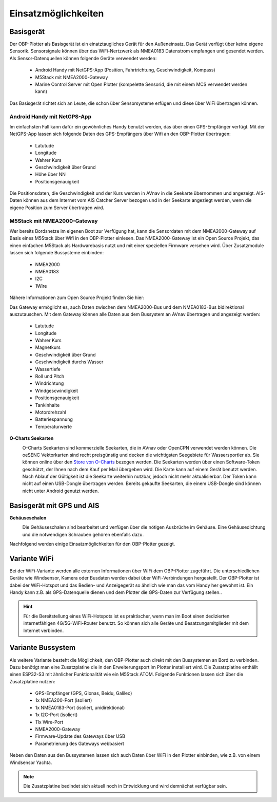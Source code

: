 Einsatzmöglichkeiten
====================

Basisgerät
----------

Der OBP-Plotter als Basisgerät ist ein einatztaugliches Gerät für den Außeneinsatz. Das Gerät verfügt über keine eigene Sensorik. Sensorsignale können über das WiFi-Nertzwerk als NMEA0183 Datenstrom empfangen und gesendet werden. Als Sensor-Datenquellen können folgende Geräte verwendet werden:

    * Android Handy mit NetGPS-App (Position, Fahrtrichtung, Geschwindigkeit, Kompass)
    * M5Stack mit NMEA2000-Gateway
    * Marine Control Server mit Open Plotter (kompelette Sensorid, die mit einem MCS verwendet werden kann)
    
Das Basisgerät richtet sich an Leute, die schon über Sensorsysteme erfügen und diese über WiFi übertragen können.

Android Handy mit NetGPS-App
~~~~~~~~~~~~~~~~~~~~~~~~~~~~

Im einfachsten Fall kann dafür ein gewöhnliches Handy benutzt werden, das über einen GPS-Empfänger verfügt. Mit der NetGPS-App lassen sich folgende Daten des GPS-Empfängers über Wifi an den OBP-Plotter übertragen:

    * Latutude
    * Longitude
    * Wahrer Kurs
    * Geschwindigkeit über Grund
    * Höhe über NN
    * Positionsgenauigkeit
    
Die Positionsdaten, die Geschwindigkeit und der Kurs werden in AVnav in die Seekarte übernommen und angezeigt. AIS-Daten können aus dem Internet vom AIS Catcher Server bezogen und in der Seekarte angeziegt werden, wenn die eigene Position zum Server übertragen wird.

M5Stack mit NMEA2000-Gateway
~~~~~~~~~~~~~~~~~~~~~~~~~~~~

Wer bereits Bordsnetze im eigenen Boot zur Verfügung hat, kann die Sensordaten mit dem NMEA2000-Gateway auf Basis eines M5Stack über Wifi in den OBP-Plotter einlesen. Das NMEA2000-Gateway ist ein Open Source Projekt, das einen einfachen M5Stack als Hardwarebasis nutzt und mit einer speziellen Firmware versehen wird. Über Zusatzmodule lassen sich folgende Bussysteme einbinden:

    * NMEA2000
    * NMEA0183
    * I2C
    * 1Wire
    
Nähere Informationen zum Open Source Projekt finden Sie hier:

Das Gateway ermöglicht es, auch Daten zwischen dem NMEA2000-Bus und dem NMEA0183-Bus bidirektional auszutauschen. Mit dem Gateway können alle Daten aus dem Bussystem an AVnav übertragen und angezeigt werden:

    * Latutude
    * Longitude
    * Wahrer Kurs
    * Magnetkurs
    * Geschwindigkeit über Grund
    * Geschwindigkeit durchs Wasser
    * Wassertiefe
    * Roll und Pitch
    * Windrichtung
    * Windgescwindigkeit
    * Positionsgenauigkeit
    * Tankinhalte
    * Motordrehzahl
    * Batteriespannung
    * Temperaturwerte

**O-Charts Seekarten**
	.. image:: /pics/AVnav_Chart.webp
             :scale: 10%
             

			 
	O-Charts Seekarten sind kommerzielle Seekarten, die in AVnav oder OpenCPN verwendet werden können. Die oeSENC Vektorkarten sind recht preisgünstig und decken die wichtigsten Seegebiete für Wassersportler ab. Sie können online über den `Store von O-Charts`_ bezogen werden. Die Seekarten werden über einen Software-Token geschützt, der Ihnen nach dem Kauf per Mail übergeben wird. Die Karte kann auf einem Gerät benutzt werden. Nach Ablauf der Gültigkeit ist die Seekarte weiterhin nutzbar, jedoch nicht mehr aktualisierbar. Der Token kann nicht auf einen USB-Dongle übertragen werden. Bereits gekaufte Seekarten, die einem USB-Dongle sind können nicht unter Android genutzt werden.
	
.. _Store von O-Charts: https://o-charts.org/shop/de/8-oesenc

Basisgerät mit GPS und AIS
--------------------------

**Gehäuseschalen**
	.. image:: /pics/OBP_Plotter_Case_t.png
             :scale: 10%
			 
	Die Gehäuseschalen sind bearbeitet und verfügen über die nötigen Ausbrüche im Gehäuse. Eine Gehäusedichtung und die notwendigen Schrauben gehören ebenfalls dazu.

Nachfolgend werden einige Einsatzmöglichkeiten für den OBP-Plotter gezeigt. 

Variante WiFi
-------------

Bei der WiFi-Variante werden alle externen Informationen über WiFi dem OBP-Plotter zugeführt. Die unterschiedlichen Geräte wie Windsensor, Kamera oder Busdaten werden dabei über WiFi-Verbindungen hergestellt. Der OBP-Plotter ist dabei der WiFi-Hotspot und das Bedien- und Anzeigegerät so ähnlich wie man das vom Handy her gewohnt ist. Ein Handy kann z.B. als GPS-Datenquelle dienen und dem Plotter die GPS-Daten zur Verfügung stellen..

.. hint::
	Für die Bereitstellung eines WiFi-Hotspots ist es praktischer, wenn man im Boot einen dedizierten internetfähigen 4G/5G-WiFi-Router benutzt. So können sich alle Geräte und Besatzungsmitglieder mit dem Internet verbinden.

.. image:: /pics/Use_Case_3.png
		 :scale: 50%

Variante Bussystem
------------------

Als weitere Variante besteht die Möglichkeit, den OBP-Plotter auch direkt mit den Bussystemen an Bord zu verbinden. Dazu benötigt man eine Zusatzplatine die in den Erweiterungsport im Plotter installiert wird. Die Zusatzplatine enthällt einen ESP32-S3 mit ähnlicher Funktionalität wie ein M5Stack ATOM. Folgende Funktionen lassen sich über die Zusatzplatine nutzen:

	* GPS-Empfänger (GPS, Glonas, Beidu, Galileo)
	* 1x NMEA200-Port (isoliert)
	* 1x NMEA0183-Port (isoliert, unidirektional)
	* 1x I2C-Port (isoliert)
	* 11x Wire-Port
	* NMEA2000-Gateway
	* Firmware-Update des Gateways über USB
	* Parametrierung des Gateways webbasiert

Neben den Daten aus den Bussystemen lassen sich auch Daten über WiFi in den Plotter einbinden, wie z.B. von einem Windsensor Yachta.

.. note::
	Die Zusatzplatine bedindet sich aktuell noch in Entwicklung und wird demnächst verfügbar sein.


.. image:: /pics/Use_Case_2.png
		 :scale: 50%
